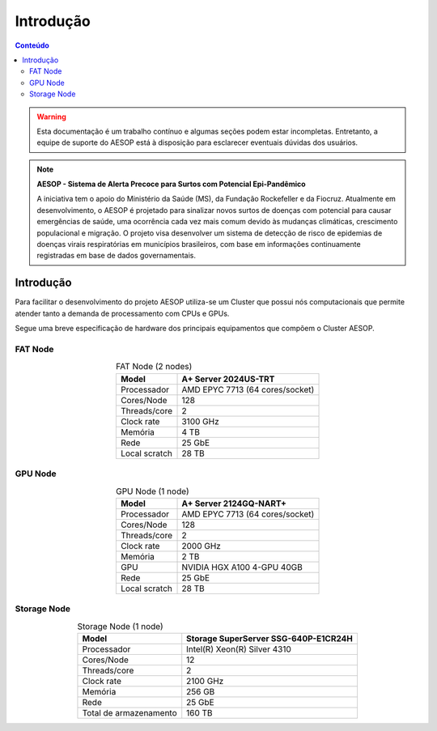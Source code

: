 **********
Introdução
**********

.. contents:: Conteúdo

.. Warning::
   Esta documentação é um trabalho contínuo e algumas seções podem estar incompletas. Entretanto, 
   a equipe de suporte do AESOP está à disposição para esclarecer eventuais dúvidas dos usuários.

.. Note::
    **AESOP - Sistema de Alerta Precoce para Surtos com Potencial Epi-Pandêmico**

    A iniciativa tem o apoio do Ministério da Saúde (MS), da Fundação Rockefeller e da Fiocruz. 
    Atualmente em desenvolvimento, o AESOP é projetado para sinalizar novos surtos de doenças 
    com potencial para causar emergências de saúde, uma ocorrência cada vez mais comum devido 
    às mudanças climáticas, crescimento populacional e migração.
    O projeto visa desenvolver um sistema de detecção de risco de epidemias de doenças virais 
    respiratórias em municípios brasileiros, com base em informações continuamente registradas 
    em base de dados governamentais.


Introdução
==========
Para facilitar o desenvolvimento do projeto AESOP utiliza-se um Cluster que possui nós computacionais 
que permite atender tanto a demanda de processamento com CPUs e GPUs.

Segue uma breve especificação de hardware dos principais equipamentos que compõem o Cluster AESOP.

FAT Node
--------

.. list-table:: FAT Node (2 nodes)
    :align: center
    :header-rows: 1

    * - Model
      - A+ Server 2024US-TRT 
    * - Processador
      - AMD EPYC 7713 (64 cores/socket)
    * - Cores/Node
      - 128
    * - Threads/core
      - 2
    * - Clock rate
      - 3100 GHz
    * - Memória
      - 4 TB 
    * - Rede
      - 25 GbE
    * - Local scratch
      - 28 TB

.. image:: ../images/fat-node1.png
    :width: 400
    :align: center
    :alt: fat-node

GPU Node
--------

.. list-table:: GPU Node (1 node)
    :align: center
    :header-rows: 1

    * - Model
      - A+ Server 2124GQ-NART+ 
    * - Processador
      - AMD EPYC 7713 (64 cores/socket)
    * - Cores/Node
      - 128
    * - Threads/core
      - 2
    * - Clock rate
      - 2000 GHz
    * - Memória
      - 2 TB 
    * - GPU
      - NVIDIA HGX A100 4-GPU 40GB
    * - Rede
      - 25 GbE
    * - Local scratch
      - 28 TB

.. image:: ../images/gpu-node.png
    :width: 400
    :align: center
    :alt: GPU node

Storage Node
------------

.. list-table:: Storage Node (1 node)
    :align: center
    :header-rows: 1

    * - Model
      - Storage SuperServer SSG-640P-E1CR24H 
    * - Processador
      - Intel(R) Xeon(R) Silver 4310
    * - Cores/Node
      - 12
    * - Threads/core
      - 2
    * - Clock rate
      - 2100 GHz
    * - Memória
      - 256 GB 
    * - Rede
      - 25 GbE
    * - Total de armazenamento
      - 160 TB

.. image:: ../images/storage.png
    :width: 400
    :align: center
    :alt: Storage
